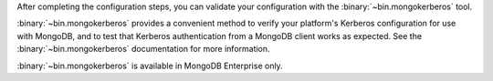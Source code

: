After completing the configuration steps, you can validate your
configuration with the :binary:`~bin.mongokerberos` tool.

:binary:`~bin.mongokerberos` provides a convenient method to verify your 
platform's Kerberos configuration for use with MongoDB, and to test that 
Kerberos authentication from a MongoDB client works as expected. See the 
:binary:`~bin.mongokerberos` documentation for more information.

:binary:`~bin.mongokerberos` is available in MongoDB Enterprise only.